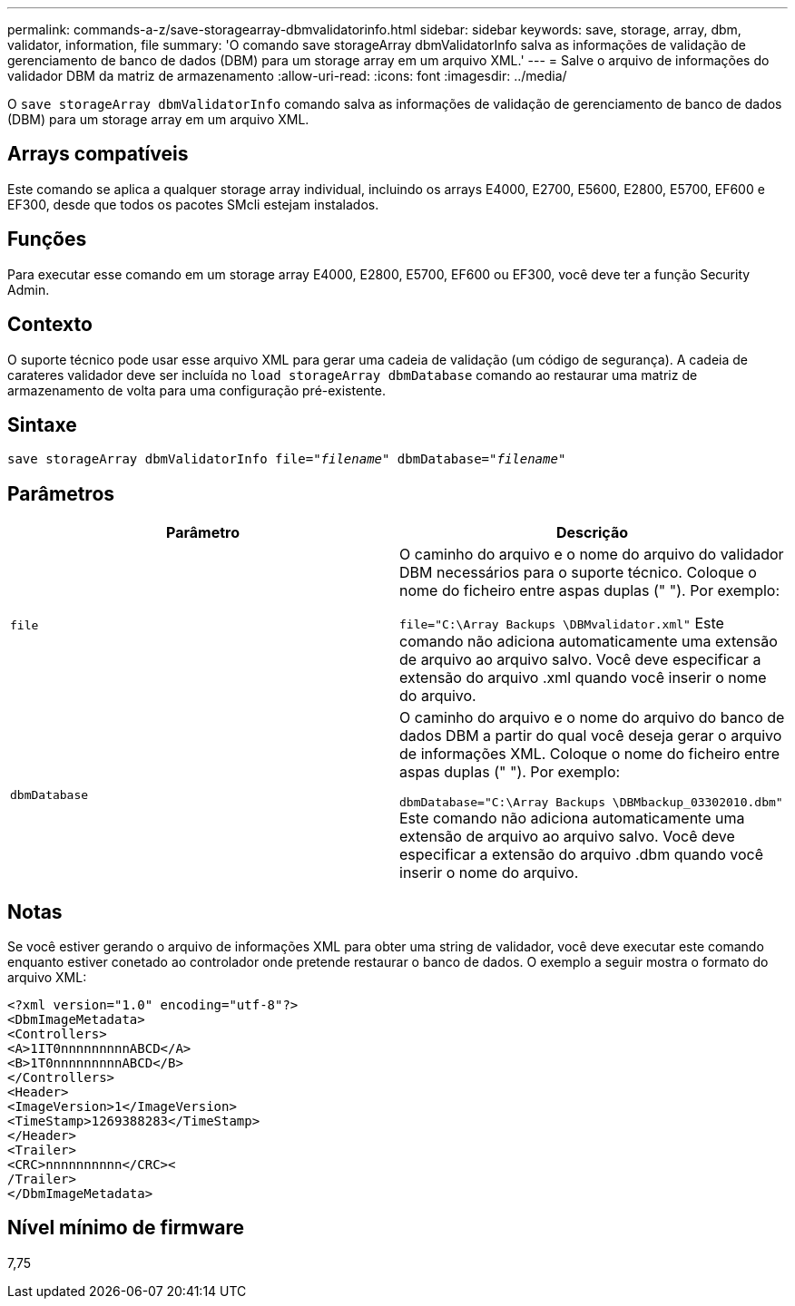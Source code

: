 ---
permalink: commands-a-z/save-storagearray-dbmvalidatorinfo.html 
sidebar: sidebar 
keywords: save, storage, array, dbm, validator, information, file 
summary: 'O comando save storageArray dbmValidatorInfo salva as informações de validação de gerenciamento de banco de dados (DBM) para um storage array em um arquivo XML.' 
---
= Salve o arquivo de informações do validador DBM da matriz de armazenamento
:allow-uri-read: 
:icons: font
:imagesdir: ../media/


[role="lead"]
O `save storageArray dbmValidatorInfo` comando salva as informações de validação de gerenciamento de banco de dados (DBM) para um storage array em um arquivo XML.



== Arrays compatíveis

Este comando se aplica a qualquer storage array individual, incluindo os arrays E4000, E2700, E5600, E2800, E5700, EF600 e EF300, desde que todos os pacotes SMcli estejam instalados.



== Funções

Para executar esse comando em um storage array E4000, E2800, E5700, EF600 ou EF300, você deve ter a função Security Admin.



== Contexto

O suporte técnico pode usar esse arquivo XML para gerar uma cadeia de validação (um código de segurança). A cadeia de carateres validador deve ser incluída no `load storageArray dbmDatabase` comando ao restaurar uma matriz de armazenamento de volta para uma configuração pré-existente.



== Sintaxe

[source, cli, subs="+macros"]
----
save storageArray dbmValidatorInfo file=pass:quotes["_filename_"] dbmDatabase=pass:quotes["_filename_"]
----


== Parâmetros

[cols="2*"]
|===
| Parâmetro | Descrição 


 a| 
`file`
 a| 
O caminho do arquivo e o nome do arquivo do validador DBM necessários para o suporte técnico. Coloque o nome do ficheiro entre aspas duplas (" "). Por exemplo:

`file="C:\Array Backups \DBMvalidator.xml"` Este comando não adiciona automaticamente uma extensão de arquivo ao arquivo salvo. Você deve especificar a extensão do arquivo .xml quando você inserir o nome do arquivo.



 a| 
`dbmDatabase`
 a| 
O caminho do arquivo e o nome do arquivo do banco de dados DBM a partir do qual você deseja gerar o arquivo de informações XML. Coloque o nome do ficheiro entre aspas duplas (" "). Por exemplo:

`dbmDatabase="C:\Array Backups \DBMbackup_03302010.dbm"` Este comando não adiciona automaticamente uma extensão de arquivo ao arquivo salvo. Você deve especificar a extensão do arquivo .dbm quando você inserir o nome do arquivo.

|===


== Notas

Se você estiver gerando o arquivo de informações XML para obter uma string de validador, você deve executar este comando enquanto estiver conetado ao controlador onde pretende restaurar o banco de dados. O exemplo a seguir mostra o formato do arquivo XML:

[listing]
----
<?xml version="1.0" encoding="utf-8"?>
<DbmImageMetadata>
<Controllers>
<A>1IT0nnnnnnnnnABCD</A>
<B>1T0nnnnnnnnnABCD</B>
</Controllers>
<Header>
<ImageVersion>1</ImageVersion>
<TimeStamp>1269388283</TimeStamp>
</Header>
<Trailer>
<CRC>nnnnnnnnnn</CRC><
/Trailer>
</DbmImageMetadata>
----


== Nível mínimo de firmware

7,75

